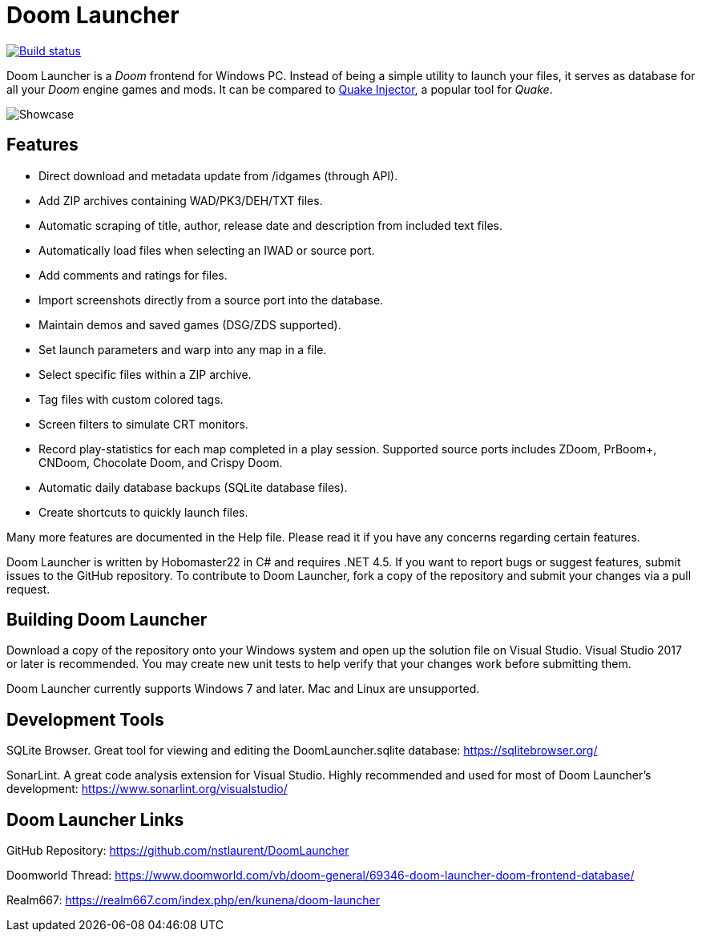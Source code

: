 = Doom Launcher

https://ci.appveyor.com/project/hobomaster22/doomlauncher[image:https://ci.appveyor.com/api/projects/status/github/nstlaurent/doomlauncher?svg=true[Build status]]

Doom Launcher is a _Doom_ frontend for Windows PC. Instead of being a
simple utility to launch your files, it serves as database for all your
_Doom_ engine games and mods. It can be compared to https://www.quaddicted.com/tools/quake_injector[Quake Injector],
a popular tool for _Quake_.

image::https://i.imgur.com/zRITrL2.png[Showcase]

== Features

* Direct download and metadata update from /idgames (through API).
* Add ZIP archives containing WAD/PK3/DEH/TXT files.
* Automatic scraping of title, author, release date and description
from included text files.
* Automatically load files when selecting an IWAD or source port.
* Add comments and ratings for files.
* Import screenshots directly from a source port into the database.
* Maintain demos and saved games (DSG/ZDS supported).
* Set launch parameters and warp into any map in a file.
* Select specific files within a ZIP archive.
* Tag files with custom colored tags.
* Screen filters to simulate CRT monitors.
* Record play-statistics for each map completed in a play session.
Supported source ports includes ZDoom, PrBoom+, CNDoom, Chocolate Doom,
and Crispy Doom.
* Automatic daily database backups (SQLite database files).
* Create shortcuts to quickly launch files.

Many more features are documented in the Help file. Please read it if
you have any concerns regarding certain features.

Doom Launcher is written by Hobomaster22 in C# and requires .NET 4.5.
If you want to report bugs or suggest features, submit issues to
the GitHub repository. To contribute to Doom Launcher, fork a
copy of the repository and submit your changes via a pull request.

== Building Doom Launcher

Download a copy of the repository onto your Windows system and open up
the solution file on Visual Studio. Visual Studio 2017 or later is
recommended. You may create new unit tests to help verify that your
changes work before submitting them.

Doom Launcher currently supports Windows 7 and later. Mac and Linux are
unsupported.

== Development Tools

SQLite Browser. Great tool for viewing and editing the DoomLauncher.sqlite database: 
https://sqlitebrowser.org/

SonarLint. A great code analysis extension for Visual Studio. Highly recommended and used for most of Doom Launcher's development:
https://www.sonarlint.org/visualstudio/

== Doom Launcher Links

GitHub Repository: https://github.com/nstlaurent/DoomLauncher

Doomworld Thread: https://www.doomworld.com/vb/doom-general/69346-doom-launcher-doom-frontend-database/

Realm667: https://realm667.com/index.php/en/kunena/doom-launcher 
